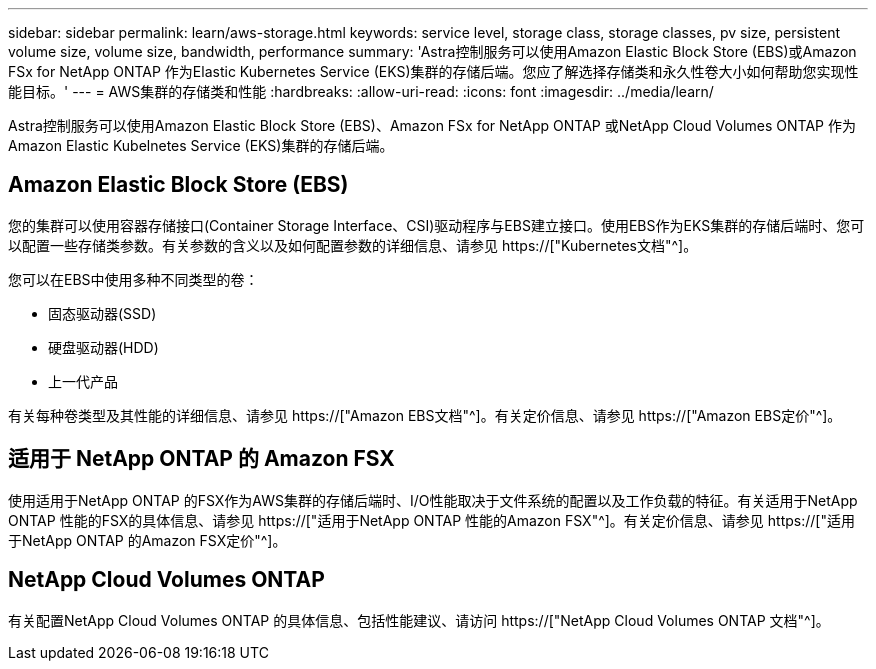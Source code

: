 ---
sidebar: sidebar 
permalink: learn/aws-storage.html 
keywords: service level, storage class, storage classes, pv size, persistent volume size, volume size, bandwidth, performance 
summary: 'Astra控制服务可以使用Amazon Elastic Block Store (EBS)或Amazon FSx for NetApp ONTAP 作为Elastic Kubernetes Service (EKS)集群的存储后端。您应了解选择存储类和永久性卷大小如何帮助您实现性能目标。' 
---
= AWS集群的存储类和性能
:hardbreaks:
:allow-uri-read: 
:icons: font
:imagesdir: ../media/learn/


[role="lead"]
Astra控制服务可以使用Amazon Elastic Block Store (EBS)、Amazon FSx for NetApp ONTAP 或NetApp Cloud Volumes ONTAP 作为Amazon Elastic Kubelnetes Service (EKS)集群的存储后端。



== Amazon Elastic Block Store (EBS)

您的集群可以使用容器存储接口(Container Storage Interface、CSI)驱动程序与EBS建立接口。使用EBS作为EKS集群的存储后端时、您可以配置一些存储类参数。有关参数的含义以及如何配置参数的详细信息、请参见 https://["Kubernetes文档"^]。

您可以在EBS中使用多种不同类型的卷：

* 固态驱动器(SSD)
* 硬盘驱动器(HDD)
* 上一代产品


有关每种卷类型及其性能的详细信息、请参见 https://["Amazon EBS文档"^]。有关定价信息、请参见 https://["Amazon EBS定价"^]。



== 适用于 NetApp ONTAP 的 Amazon FSX

使用适用于NetApp ONTAP 的FSX作为AWS集群的存储后端时、I/O性能取决于文件系统的配置以及工作负载的特征。有关适用于NetApp ONTAP 性能的FSX的具体信息、请参见 https://["适用于NetApp ONTAP 性能的Amazon FSX"^]。有关定价信息、请参见 https://["适用于NetApp ONTAP 的Amazon FSX定价"^]。



== NetApp Cloud Volumes ONTAP

有关配置NetApp Cloud Volumes ONTAP 的具体信息、包括性能建议、请访问 https://["NetApp Cloud Volumes ONTAP 文档"^]。
